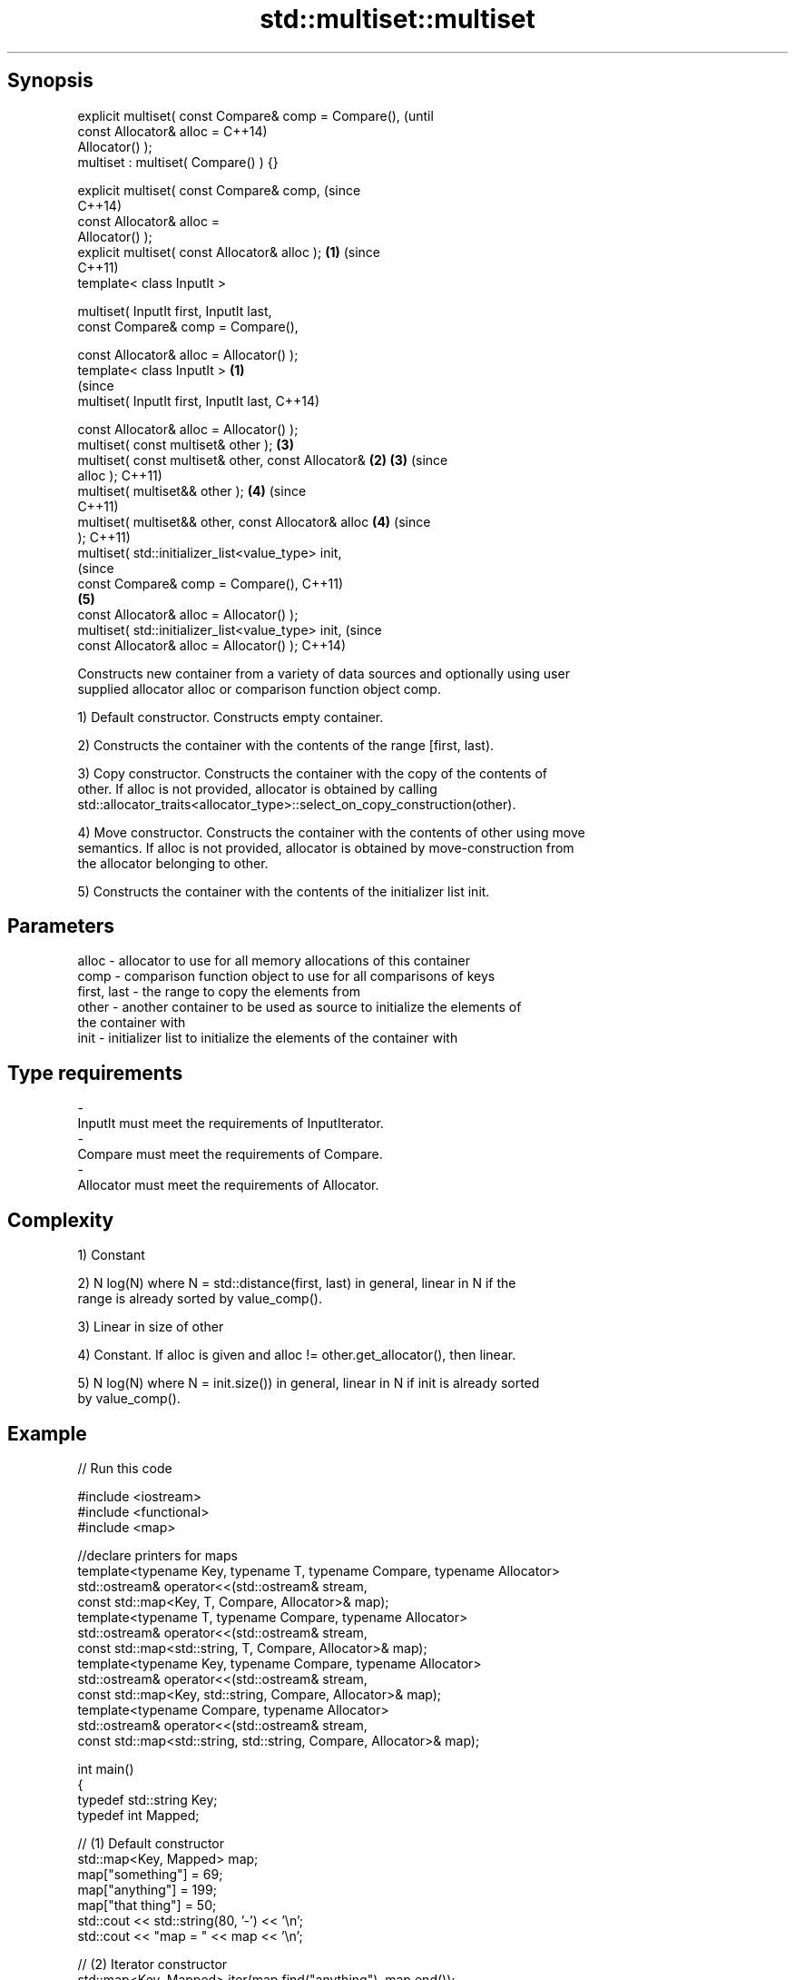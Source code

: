 .TH std::multiset::multiset 3 "Jun 28 2014" "2.0 | http://cppreference.com" "C++ Standard Libary"
.SH Synopsis
   explicit multiset( const Compare& comp = Compare(),          (until
                      const Allocator& alloc =                  C++14)
   Allocator() );
   multiset : multiset( Compare() ) {}

   explicit multiset( const Compare& comp,                      (since
                                                                C++14)
                      const Allocator& alloc =
   Allocator() );
   explicit multiset( const Allocator& alloc );             \fB(1)\fP (since
                                                                C++11)
   template< class InputIt >

   multiset( InputIt first, InputIt last,
             const Compare& comp = Compare(),

             const Allocator& alloc = Allocator() );
   template< class InputIt >                            \fB(1)\fP
                                                                        (since
   multiset( InputIt first, InputIt last,                               C++14)

             const Allocator& alloc = Allocator() );
   multiset( const multiset& other );                           \fB(3)\fP
   multiset( const multiset& other, const Allocator&        \fB(2)\fP \fB(3)\fP     (since
   alloc );                                                             C++11)
   multiset( multiset&& other );                                \fB(4)\fP     (since
                                                                        C++11)
   multiset( multiset&& other, const Allocator& alloc           \fB(4)\fP     (since
   );                                                                   C++11)
   multiset( std::initializer_list<value_type> init,
                                                                                (since
             const Compare& comp = Compare(),                                   C++11)
                                                                \fB(5)\fP
             const Allocator& alloc = Allocator() );
   multiset( std::initializer_list<value_type> init,                            (since
             const Allocator& alloc = Allocator() );                            C++14)

   Constructs new container from a variety of data sources and optionally using user
   supplied allocator alloc or comparison function object comp.

   1) Default constructor. Constructs empty container.

   2) Constructs the container with the contents of the range [first, last).

   3) Copy constructor. Constructs the container with the copy of the contents of
   other. If alloc is not provided, allocator is obtained by calling
   std::allocator_traits<allocator_type>::select_on_copy_construction(other).

   4) Move constructor. Constructs the container with the contents of other using move
   semantics. If alloc is not provided, allocator is obtained by move-construction from
   the allocator belonging to other.

   5) Constructs the container with the contents of the initializer list init.

.SH Parameters

   alloc       - allocator to use for all memory allocations of this container
   comp        - comparison function object to use for all comparisons of keys
   first, last - the range to copy the elements from
   other       - another container to be used as source to initialize the elements of
                 the container with
   init        - initializer list to initialize the elements of the container with
.SH Type requirements
   -
   InputIt must meet the requirements of InputIterator.
   -
   Compare must meet the requirements of Compare.
   -
   Allocator must meet the requirements of Allocator.

.SH Complexity

   1) Constant

   2) N log(N) where N = std::distance(first, last) in general, linear in N if the
   range is already sorted by value_comp().

   3) Linear in size of other

   4) Constant. If alloc is given and alloc != other.get_allocator(), then linear.

   5) N log(N) where N = init.size()) in general, linear in N if init is already sorted
   by value_comp().

.SH Example

   
// Run this code

 #include <iostream>
 #include <functional>
 #include <map>
  
 //declare printers for maps
 template<typename Key, typename T, typename Compare, typename Allocator>
 std::ostream& operator<<(std::ostream& stream,
     const std::map<Key, T, Compare, Allocator>& map);
 template<typename T, typename Compare, typename Allocator>
 std::ostream& operator<<(std::ostream& stream,
     const std::map<std::string, T, Compare, Allocator>& map);
 template<typename Key, typename Compare, typename Allocator>
 std::ostream& operator<<(std::ostream& stream,
     const std::map<Key, std::string, Compare, Allocator>& map);
 template<typename Compare, typename Allocator>
 std::ostream& operator<<(std::ostream& stream,
     const std::map<std::string, std::string, Compare, Allocator>& map);
  
 int main()
 {
   typedef std::string Key;
   typedef int Mapped;
  
   // (1) Default constructor
   std::map<Key, Mapped> map;
   map["something"] = 69;
   map["anything"] = 199;
   map["that thing"] = 50;
   std::cout << std::string(80, '-') << '\\n';
   std::cout << "map = " << map << '\\n';
  
   // (2) Iterator constructor
   std::map<Key, Mapped> iter(map.find("anything"), map.end());
   std::cout << std::string(80, '-') << '\\n';
   std::cout << "iter = " << iter << '\\n';
   std::cout << "map = " << map << '\\n';
  
   // (3) Copy constructor
   std::map<Key, Mapped> copy(map);
   std::cout << std::string(80, '-') << '\\n';
   std::cout << "copy = " << copy << '\\n';
   std::cout << "map = " << map << '\\n';
  
   // (4) Move constructor
   std::map<Key, Mapped> moved(std::move(map));
   std::cout << std::string(80, '-') << '\\n';
   std::cout << "moved = " << copy << '\\n';
   std::cout << "map = " << map << '\\n';
  
   // (5) Initializer list constructor
   const std::map<Key, Mapped> init {
     {"this", 100},
     {"can", 100},
     {"be", 100},
     {"const", 100},
   };
   std::cout << std::string(80, '-') << '\\n';
   std::cout << "init = " << init << '\\n';
 }
  
 // A printer for unordered maps
 template<typename Key, typename T, typename Compare, typename Allocator>
 std::ostream& operator<<(std::ostream& stream,
     const std::map<Key, T, Compare, Allocator>& map) {
   stream << '{';
   char comma[3] = {'\\0', ' ', '\\0'};
   for (const auto& pair : map) {
     stream << comma << pair.first << ':' << pair.second;
     comma[0] = ',';
   }
   stream << '}';
   return stream;
 }
  
 // A specialization for Key strings
 template<typename T, typename Compare, typename Allocator>
 std::ostream& operator<<(std::ostream& stream,
     const std::map<std::string, T, Compare, Allocator>& map) {
   stream << '{';
   char comma[3] = {'\\0', ' ', '\\0'};
   for (const auto& pair : map) {
     stream << comma << '"' << pair.first << "\\":" << pair.second;
     comma[0] = ',';
   }
   stream << '}';
   return stream;
 }
  
 // A printer for unordered maps
 template<typename Key, typename Compare, typename Allocator>
 std::ostream& operator<<(std::ostream& stream,
     const std::map<Key, std::string, Compare, Allocator>& map) {
   stream << '{';
   char comma[3] = {'\\0', ' ', '\\0'};
   for (const auto& pair : map) {
     stream << comma << pair.first << ":\\"" << pair.second << '"';
     comma[0] = ',';
   }
   stream << '}';
   return stream;
 }
  
 // A specialization for Key and Mapped strings
 template<typename Compare, typename Allocator>
 std::ostream& operator<<(std::ostream& stream,
     const std::map<std::string, std::string, Compare, Allocator>& map) {
   stream << '{';
   char comma[3] = {'\\0', ' ', '\\0'};
   for (const auto& pair : map) {
     stream << comma << '"' << pair.first << "\\":\\"" << pair.second << '"';
     comma[0] = ',';
   }
   stream << '}';
   return stream;
 }

.SH Output:

 --------------------------------------------------------------------------------
 map = {"anything":199, "something":69, "that thing":50}
 --------------------------------------------------------------------------------
 iter = {"anything":199, "something":69, "that thing":50}
 map = {"anything":199, "something":69, "that thing":50}
 --------------------------------------------------------------------------------
 copy = {"anything":199, "something":69, "that thing":50}
 map = {"anything":199, "something":69, "that thing":50}
 --------------------------------------------------------------------------------
 moved = {"anything":199, "something":69, "that thing":50}
 map = {}
 --------------------------------------------------------------------------------
 init = {"be":100, "can":100, "const":100, "this":100}

    This section is incomplete
    Reason: cleanup/shorten this example

.SH See also

   operator= assigns values to the container
             \fI(public member function)\fP 

.SH Category:

     * Todo with reason
